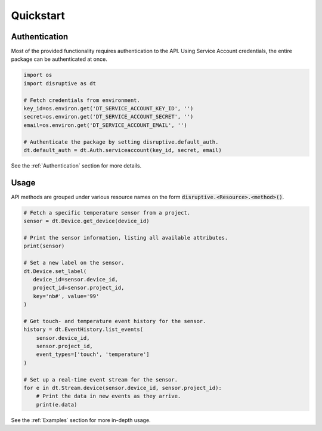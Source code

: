 .. _quickstart:

**********
Quickstart
**********

Authentication
==============
Most of the provided functionality requires authentication to the API. Using Service Account credentials, the entire package can be authenticated at once.

.. code-block:: python

   import os
   import disruptive as dt

   # Fetch credentials from environment.
   key_id=os.environ.get('DT_SERVICE_ACCOUNT_KEY_ID', '')
   secret=os.environ.get('DT_SERVICE_ACCOUNT_SECRET', '')
   email=os.environ.get('DT_SERVICE_ACCOUNT_EMAIL', '')
   
   # Authenticate the package by setting disruptive.default_auth.
   dt.default_auth = dt.Auth.serviceaccount(key_id, secret, email)

See the :ref:`Authentication` section for more details.

Usage
=====
API methods are grouped under various resource names on the form :code:`disruptive.<Resource>.<method>()`.

.. code-block:: python

   # Fetch a specific temperature sensor from a project.
   sensor = dt.Device.get_device(device_id)
   
   # Print the sensor information, listing all available attributes.
   print(sensor)
   
   # Set a new label on the sensor.
   dt.Device.set_label(
      device_id=sensor.device_id,
      project_id=sensor.project_id,
      key='nb#', value='99'
   )
   
   # Get touch- and temperature event history for the sensor.
   history = dt.EventHistory.list_events(
       sensor.device_id,
       sensor.project_id,
       event_types=['touch', 'temperature']
   )
   
   # Set up a real-time event stream for the sensor.
   for e in dt.Stream.device(sensor.device_id, sensor.project_id):
       # Print the data in new events as they arrive.
       print(e.data)

See the :ref:`Examples` section for more in-depth usage.
